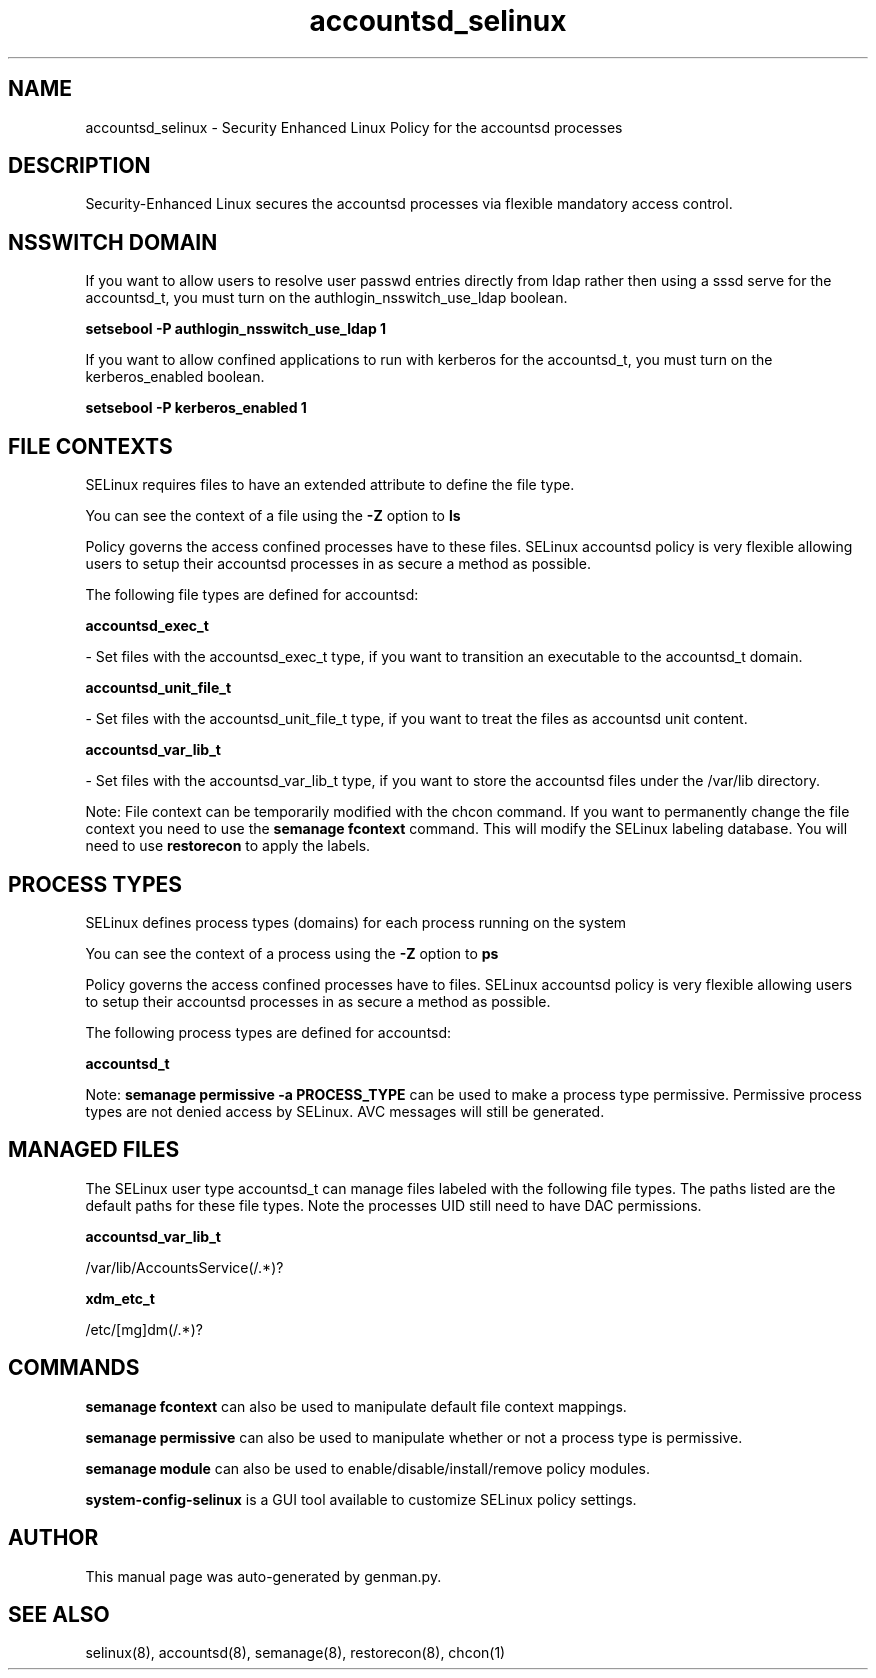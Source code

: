 .TH  "accountsd_selinux"  "8"  "accountsd" "dwalsh@redhat.com" "accountsd SELinux Policy documentation"
.SH "NAME"
accountsd_selinux \- Security Enhanced Linux Policy for the accountsd processes
.SH "DESCRIPTION"

Security-Enhanced Linux secures the accountsd processes via flexible mandatory access
control.  

.SH NSSWITCH DOMAIN

.PP
If you want to allow users to resolve user passwd entries directly from ldap rather then using a sssd serve for the accountsd_t, you must turn on the authlogin_nsswitch_use_ldap boolean.

.EX
.B setsebool -P authlogin_nsswitch_use_ldap 1
.EE

.PP
If you want to allow confined applications to run with kerberos for the accountsd_t, you must turn on the kerberos_enabled boolean.

.EX
.B setsebool -P kerberos_enabled 1
.EE

.SH FILE CONTEXTS
SELinux requires files to have an extended attribute to define the file type. 
.PP
You can see the context of a file using the \fB\-Z\fP option to \fBls\bP
.PP
Policy governs the access confined processes have to these files. 
SELinux accountsd policy is very flexible allowing users to setup their accountsd processes in as secure a method as possible.
.PP 
The following file types are defined for accountsd:


.EX
.PP
.B accountsd_exec_t 
.EE

- Set files with the accountsd_exec_t type, if you want to transition an executable to the accountsd_t domain.


.EX
.PP
.B accountsd_unit_file_t 
.EE

- Set files with the accountsd_unit_file_t type, if you want to treat the files as accountsd unit content.


.EX
.PP
.B accountsd_var_lib_t 
.EE

- Set files with the accountsd_var_lib_t type, if you want to store the accountsd files under the /var/lib directory.


.PP
Note: File context can be temporarily modified with the chcon command.  If you want to permanently change the file context you need to use the 
.B semanage fcontext 
command.  This will modify the SELinux labeling database.  You will need to use
.B restorecon
to apply the labels.

.SH PROCESS TYPES
SELinux defines process types (domains) for each process running on the system
.PP
You can see the context of a process using the \fB\-Z\fP option to \fBps\bP
.PP
Policy governs the access confined processes have to files. 
SELinux accountsd policy is very flexible allowing users to setup their accountsd processes in as secure a method as possible.
.PP 
The following process types are defined for accountsd:

.EX
.B accountsd_t 
.EE
.PP
Note: 
.B semanage permissive -a PROCESS_TYPE 
can be used to make a process type permissive. Permissive process types are not denied access by SELinux. AVC messages will still be generated.

.SH "MANAGED FILES"

The SELinux user type accountsd_t can manage files labeled with the following file types.  The paths listed are the default paths for these file types.  Note the processes UID still need to have DAC permissions.

.br
.B accountsd_var_lib_t

	/var/lib/AccountsService(/.*)?
.br

.br
.B xdm_etc_t

	/etc/[mg]dm(/.*)?
.br

.SH "COMMANDS"
.B semanage fcontext
can also be used to manipulate default file context mappings.
.PP
.B semanage permissive
can also be used to manipulate whether or not a process type is permissive.
.PP
.B semanage module
can also be used to enable/disable/install/remove policy modules.

.PP
.B system-config-selinux 
is a GUI tool available to customize SELinux policy settings.

.SH AUTHOR	
This manual page was auto-generated by genman.py.

.SH "SEE ALSO"
selinux(8), accountsd(8), semanage(8), restorecon(8), chcon(1)
